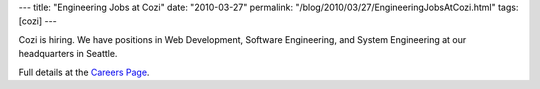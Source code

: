 ---
title: "Engineering Jobs at Cozi"
date: "2010-03-27"
permalink: "/blog/2010/03/27/EngineeringJobsAtCozi.html"
tags: [cozi]
---



Cozi is hiring.
We have positions in Web Development, Software Engineering,
and System Engineering at our headquarters in Seattle.

Full details at the `Careers Page <http://www.cozi.com/Careers-Jobs-Engineering.htm>`_.

.. _permalink:
    /blog/2010/03/27/EngineeringJobsAtCozi.html
